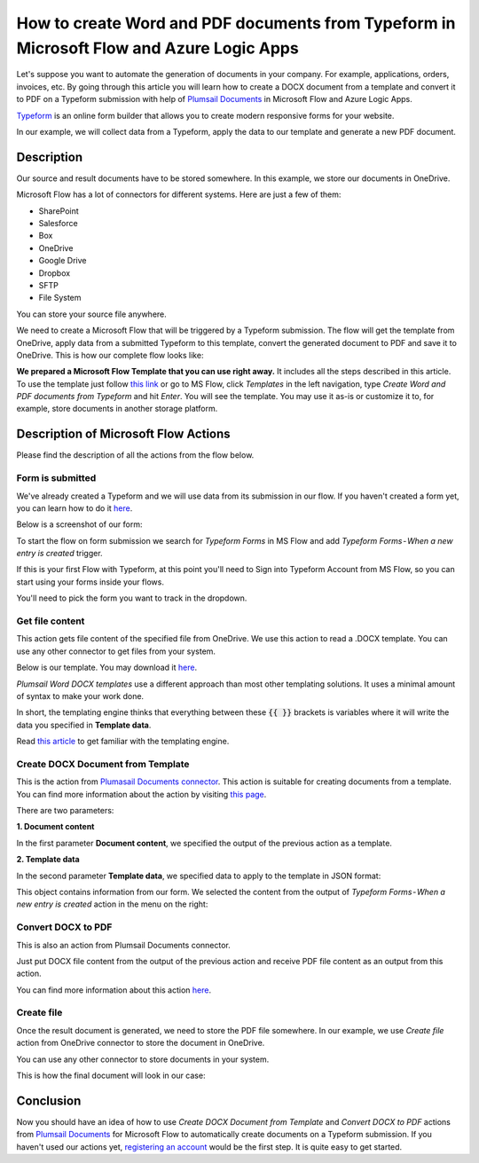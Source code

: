 How to create Word and PDF documents from Typeform in Microsoft Flow and Azure Logic Apps
===============================================================================================

Let's suppose you want to automate the generation of documents in your company. For example, applications, orders, invoices, etc. By going through this article you will learn how to create a DOCX document from a template and convert it to PDF on a Typeform submission with help of `Plumsail Documents <https://plumsail.com/documents/>`_ in Microsoft Flow and Azure Logic Apps.

`Typeform <https://www.typeform.com/>`_ is an online form builder that allows you to create modern responsive forms for your website.

In our example, we will collect data from a Typeform, apply the data to our template and generate a new PDF document.


Description
-----------

Our source and result documents have to be stored somewhere. In this example, we store our documents in OneDrive.

Microsoft Flow has a lot of connectors for different systems. Here are just a few of them:

- SharePoint
- Salesforce
- Box
- OneDrive
- Google Drive
- Dropbox
- SFTP
- File System

You can store your source file anywhere.

We need to create a Microsoft Flow that will be triggered by a Typeform submission. The flow will get the template from OneDrive, apply data from a submitted Typeform to this template, convert the generated document to PDF and save it to OneDrive. This is how our complete flow looks like:

.. image:: ../../../_static/img/flow/how-tos/Typeform-DOCX-PDF-flow.png
    :alt: Creating Word and PDF documents from Typeform flow

**We prepared a Microsoft Flow Template that you can use right away.** It includes all the steps described in this article. To use the template just follow `this link <https://us.flow.microsoft.com/en-us/galleries/public/templates/d93b0e6456684b7294dbe9a48074226e/create-word-and-pdf-documents-from-typeform/>`_ or go to MS Flow, click *Templates* in the left navigation, type *Create Word and PDF documents from Typeform* and hit *Enter*. You will see the template. You may use it as-is or customize it to, for example, store documents in another storage platform.

.. image:: ../../../_static/img/flow/how-tos/MS-Flow-template-typeform-docx.png
    :alt: Microsoft Flow Template Create Word and PDF documents from Typeform

Description of Microsoft Flow Actions
-------------------------------------

Please find the description of all the actions from the flow below.

Form is submitted
~~~~~~~~~~~~~~~~~

We've already created a Typeform and we will use data from its submission in our flow. If you haven't created a form yet, you can learn how to do it `here <https://www.typeform.com/help/my-1st-typeform/>`_.

Below is a screenshot of our form:

.. image:: ../../../_static/img/flow/how-tos/Typeform.png
    :alt: Typeform

To start the flow on form submission we search for *Typeform Forms* in MS Flow and add *Typeform Forms - When a new entry is created* trigger.

If this is your first Flow with Typeform, at this point you'll need to Sign into Typeform Account from MS Flow, so you can start using your forms inside your flows.

You'll need to pick the form you want to track in the dropdown.

Get file content
~~~~~~~~~~~~~~~~~

This action gets file content of the specified file from OneDrive. We use this action to read a .DOCX template. You can use any other connector to get files from your system.

Below is our template. You may download it `here <../../../_static/files/flow/how-tos/Create-Word-and-PDF-template.docx>`_.

.. image:: ../../../_static/img/flow/how-tos/Plumsail-Forms-DOCX-PDF-Template-docx.png
    :alt: Template

*Plumsail Word DOCX templates* use a different approach than most other templating solutions. It uses a minimal amount of syntax to make your work done.

In short, the templating engine thinks that everything between these :code:`{{ }}` brackets is variables where it will write the data you specified in **Template data**. 

Read `this article <../../../document-generation/docx/how-it-works.html>`_ to get familiar with the templating engine.

Create DOCX Document from Template
~~~~~~~~~~~~~~~~~~~~~~~~~~~~~~~~~~
This is the action from `Plumasail Documents connector <https://plumsail.com/actions/documents/>`_. This action is suitable for creating documents from a template. You can find more information about the action by visiting `this page <../../actions/document-processing.html#create-docx-document-from-template>`_.

There are two parameters:

**1. Document content**

In the first parameter **Document content**, we specified the output of the previous action as a template.

**2. Template data**

In the second parameter **Template data**, we specified data to apply to the template in JSON format:

.. image:: ../../../_static/img/flow/how-tos/Typeform-DOCX-PDF-data.png
    :alt: Template data in JSON format

This object contains information from our form. We selected the content from the output of *Typeform Forms - When a new entry is created* action in the menu on the right:

.. image:: ../../../_static/img/flow/how-tos/Typeform-DOCX-PDF-Dynamic-content.png
    :alt: Menu on the right

Convert DOCX to PDF
~~~~~~~~~~~~~~~~~~~
This is also an action from Plumsail Documents connector.

Just put DOCX file content from the output of the previous action and receive PDF file content as an output from this action.

You can find more information about this action `here <../../actions/document-processing.html#convert-docx-to-pdf>`_.

Create file
~~~~~~~~~~~

Once the result document is generated, we need to store the PDF file somewhere. In our example, we use *Create file* action from OneDrive connector to store the document in OneDrive.

You can use any other connector to store documents in your system.

This is how the final document will look in our case:

.. image:: ../../../_static/img/flow/how-tos/Plumsail-Forms-DOCX-PDF-Template-PDF.png
    :alt: Final document

Conclusion
----------

Now you should have an idea of how to use *Create DOCX Document from Template* and *Convert DOCX to PDF* actions from `Plumsail Documents <https://plumsail.com/documents/>`_ for Microsoft Flow to automatically create documents on a Typeform submission. If you haven't used our actions yet, `registering an account <../../../getting-started/sign-up.html>`_ would be the first step. It is quite easy to get started.
